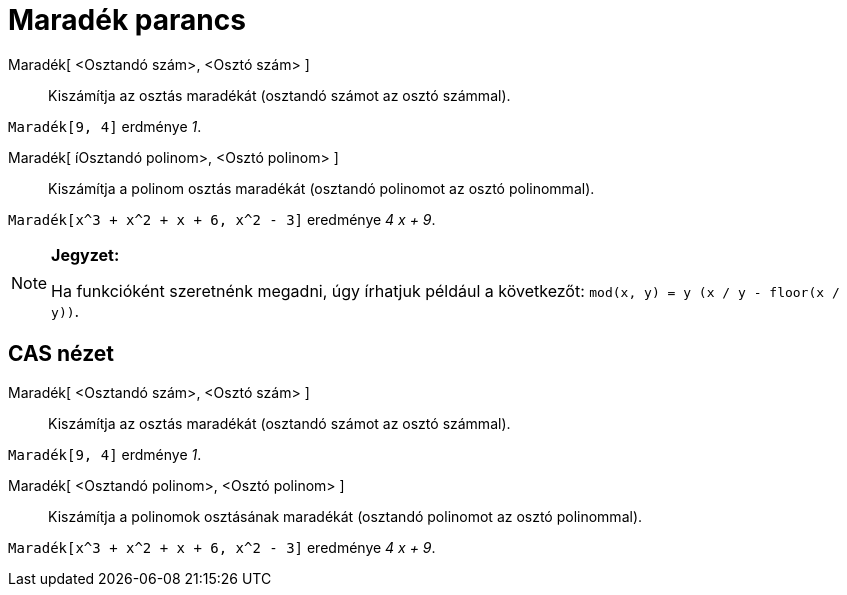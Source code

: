 = Maradék parancs
:page-en: commands/Mod
ifdef::env-github[:imagesdir: /hu/modules/ROOT/assets/images]

Maradék[ <Osztandó szám>, <Osztó szám> ]::
  Kiszámítja az osztás maradékát (osztandó számot az osztó számmal).

[EXAMPLE]
====

`++Maradék[9, 4]++` erdménye _1_.

====

Maradék[ íOsztandó polinom>, <Osztó polinom> ]::
  Kiszámítja a polinom osztás maradékát (osztandó polinomot az osztó polinommal).

[EXAMPLE]
====

`++Maradék[x^3 + x^2 + x + 6, x^2 - 3]++` eredménye _4 x + 9_.

====

[NOTE]
====

*Jegyzet:*

Ha funkcióként szeretnénk megadni, úgy írhatjuk például a következőt: `++mod(x, y) = y (x / y - floor(x / y))++`.

====

== CAS nézet

Maradék[ <Osztandó szám>, <Osztó szám> ]::
  Kiszámítja az osztás maradékát (osztandó számot az osztó számmal).

[EXAMPLE]
====

`++Maradék[9, 4]++` erdménye _1_.

====

Maradék[ <Osztandó polinom>, <Osztó polinom> ]::
  Kiszámítja a polinomok osztásának maradékát (osztandó polinomot az osztó polinommal).

[EXAMPLE]
====

`++Maradék[x^3 + x^2 + x + 6, x^2 - 3]++` eredménye _4 x + 9_.

====
